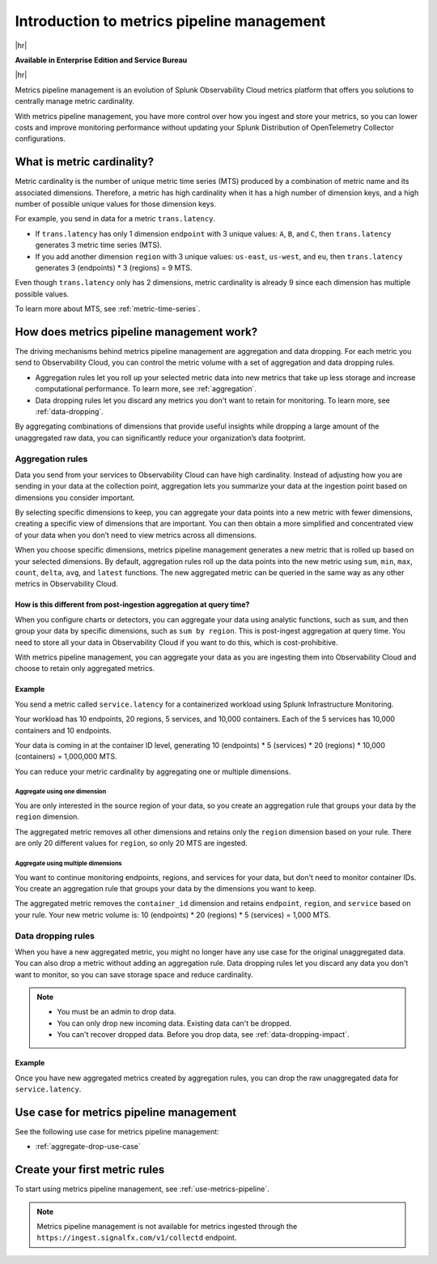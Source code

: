 
.. _metrics-pipeline-intro:

******************************************************
Introduction to metrics pipeline management
******************************************************

.. meta::
    :description: Introduction to metrics pipeline management in Splunk Infrastructure Monitoring

|hr|

:strong:`Available in Enterprise Edition and Service Bureau`

|hr|

.. meta::
    :description: Introduction to metrics pipeline management in Splunk Observability Cloud.

Metrics pipeline management is an evolution of Splunk Observability Cloud metrics platform that offers you solutions to centrally manage metric cardinality.

With metrics pipeline management, you have more control over how you ingest and store your metrics, so you can lower costs and improve monitoring performance without updating your Splunk Distribution of OpenTelemetry Collector configurations.

What is metric cardinality?
=============================

Metric cardinality is the number of unique metric time series (MTS) produced by a combination of metric name and its associated dimensions. Therefore, a metric has high cardinality when it has a high number of dimension keys, and a high number of possible unique values for those dimension keys.

For example, you send in data for a metric ``trans.latency``.

* If ``trans.latency`` has only 1 dimension ``endpoint`` with 3 unique values: ``A``, ``B``, and ``C``, then ``trans.latency`` generates 3 metric time series (MTS).
* If you add another dimension ``region`` with 3 unique values: ``us-east``, ``us-west``, and ``eu``, then ``trans.latency`` generates 3 (endpoints) * 3 (regions) = 9 MTS.

Even though ``trans.latency`` only has 2 dimensions, metric cardinality is already 9 since each dimension has multiple possible values.

To learn more about MTS, see :ref:`metric-time-series`.


How does metrics pipeline management work?
========================================================

The driving mechanisms behind metrics pipeline management are aggregation and data dropping. For each metric you send to Observability Cloud, you can control the metric volume with a set of aggregation and data dropping rules.

* Aggregation rules let you roll up your selected metric data into new metrics that take up less storage and increase computational performance. To learn more, see :ref:`aggregation`.
* Data dropping rules let you discard any metrics you don't want to retain for monitoring. To learn more, see :ref:`data-dropping`.

By aggregating combinations of dimensions that provide useful insights while dropping a large amount of the unaggregated raw data, you can significantly reduce your organization’s data footprint.

.. _aggregation:

Aggregation rules
----------------------

Data you send from your services to Observability Cloud can have high cardinality. Instead of adjusting how you are sending in your data at the collection point, aggregation lets you summarize your data at the ingestion point based on dimensions you consider important.

By selecting specific dimensions to keep, you can aggregate your data points into a new metric with fewer dimensions, creating a specific view of dimensions that are important. You can then obtain a more simplified and concentrated view of your data when you don’t need to view metrics across all dimensions.

When you choose specific dimensions, metrics pipeline management generates a new metric that is rolled up based on your selected dimensions. By default, aggregation rules roll up the data points into the new metric using ``sum``, ``min``, ``max``, ``count``, ``delta``, ``avg``, and ``latest`` functions. The new aggregated metric can be queried in the same way as any other metrics in Observability Cloud.

How is this different from post-ingestion aggregation at query time?
++++++++++++++++++++++++++++++++++++++++++++++++++++++++++++++++++++++++

When you configure charts or detectors, you can aggregate your data using analytic functions, such as ``sum``, and then group your data by specific dimensions, such as ``sum by region``. This is post-ingest aggregation at query time. You need to store all your data in Observability Cloud if you want to do this, which is cost-prohibitive.

With metrics pipeline management, you can aggregate your data as you are ingesting them into Observability Cloud and choose to retain only aggregated metrics.


Example
++++++++

You send a metric called ``service.latency`` for a containerized workload using Splunk Infrastructure Monitoring.

Your workload has 10 endpoints, 20 regions, 5 services, and 10,000 containers. Each of the 5 services has 10,000 containers and 10 endpoints.

Your data is coming in at the container ID level, generating 10 (endpoints) * 5 (services) * 20 (regions) * 10,000 (containers) = 1,000,000 MTS.

You can reduce your metric cardinality by aggregating one or multiple dimensions.

Aggregate using one dimension
**********************************

You are only interested in the source region of your data, so you create an aggregation rule that groups your data by the ``region`` dimension.

The aggregated metric removes all other dimensions and retains only the ``region`` dimension based on your rule. There are only 20 different values for ``region``, so only 20 MTS are ingested.

Aggregate using multiple dimensions
****************************************

You want to continue monitoring endpoints, regions, and services for your data, but don't need to monitor container IDs. You create an aggregation rule that groups your data by the dimensions you want to keep.

The aggregated metric removes the ``container_id`` dimension and retains ``endpoint``, ``region``, and ``service`` based on your rule. Your new metric volume is: 10 (endpoints) * 20 (regions) * 5 (services) = 1,000 MTS.

.. _data-dropping:

Data dropping rules
--------------------

When you have a new aggregated metric, you might no longer have any use case for the original unaggregated data. You can also drop a metric without adding an aggregation rule. Data dropping rules let you discard any data you don't want to monitor, so you can save storage space and reduce cardinality.

.. note::
    - You must be an admin to drop data.
    - You can only drop new incoming data. Existing data can't be dropped.
    - You can't recover dropped data. Before you drop data, see :ref:`data-dropping-impact`.


Example
++++++++

Once you have new aggregated metrics created by aggregation rules, you can drop the raw unaggregated data for ``service.latency``. 

Use case for metrics pipeline management
==================================================

See the following use case for metrics pipeline management:

* :ref:`aggregate-drop-use-case`

Create your first metric rules
==========================================

To start using metrics pipeline management, see :ref:`use-metrics-pipeline`.

.. note:: Metrics pipeline management is not available for metrics ingested through the ``https://ingest.signalfx.com/v1/collectd`` endpoint.